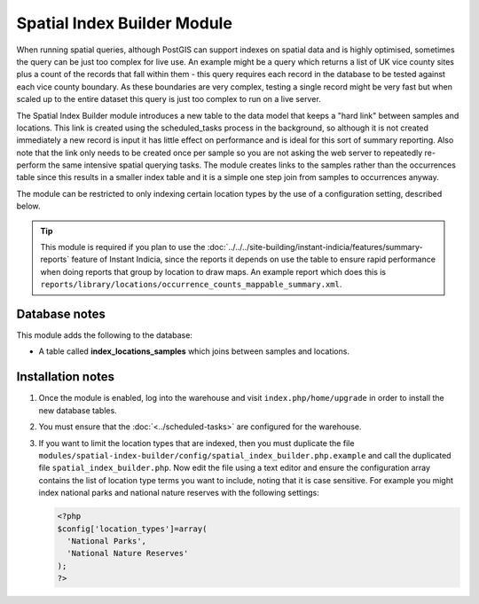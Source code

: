 Spatial Index Builder Module
----------------------------

When running spatial queries, although PostGIS can support indexes on spatial data and
is highly optimised, sometimes the query can be just too complex for live use. An example
might be a query which returns a list of UK vice county sites plus a count of the records
that fall within them - this query requires each record in the database to be tested 
against each vice county boundary. As these boundaries are very complex, testing a single
record might be very fast but when scaled up to the entire dataset this query is just
too complex to run on a live server.

The Spatial Index Builder module introduces a new table to the data model that keeps a 
"hard link" between samples and locations. This link is created using the scheduled_tasks
process in the background, so although it is not created immediately a new record is input
it has little effect on performance and is ideal for this sort of summary reporting. Also
note that the link only needs to be created once per sample so you are not asking the
web server to repeatedly re-perform the same intensive spatial querying tasks. The module
creates links to the samples rather than the occurrences table since this results
in a smaller index table and it is a simple one step join from samples to occurrences 
anyway.

The module can be restricted to only indexing certain location types by the use of a 
configuration setting, described below.

.. tip::

  This module is required if you plan to use the 
  :doc:`../../../site-building/instant-indicia/features/summary-reports` feature of Instant 
  Indicia, since the reports it depends on use the table to ensure rapid performance when
  doing reports that group by location to draw maps. An example report which does this is
  ``reports/library/locations/occurrence_counts_mappable_summary.xml``.
  
Database notes
^^^^^^^^^^^^^^

This module adds the following to the database:

* A table called **index_locations_samples** which joins between samples and locations.

Installation notes
^^^^^^^^^^^^^^^^^^

#. Once the module is enabled, log into the warehouse and visit ``index.php/home/upgrade``
   in order to install the new database tables.
#. You must ensure that the :doc:`<../scheduled-tasks>` are configured for the warehouse.
#. If you want to limit the location types that are indexed, then you must duplicate the
   file ``modules/spatial-index-builder/config/spatial_index_builder.php.example`` and
   call the duplicated file ``spatial_index_builder.php``. Now edit the file using a text
   editor and ensure the configuration array contains the list of location type terms
   you want to include, noting that it is case sensitive. For example you might index
   national parks and national nature reserves with the following settings:
   
   .. code-block:: php
   
     <?php
     $config['location_types']=array(
       'National Parks',
       'National Nature Reserves'
     );
     ?>